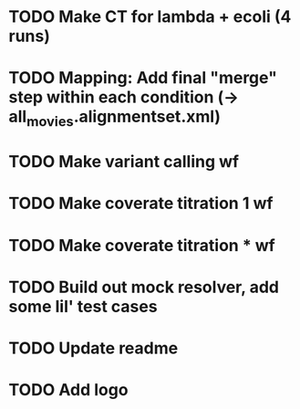* TODO Make CT for lambda + ecoli (4 runs)
* TODO Mapping: Add final "merge" step within each condition (-> all_movies.alignmentset.xml)
* TODO Make variant calling wf
* TODO Make coverate titration 1 wf
* TODO Make coverate titration * wf


* TODO Build out mock resolver, add some lil' test cases
* TODO Update readme
* TODO Add logo
